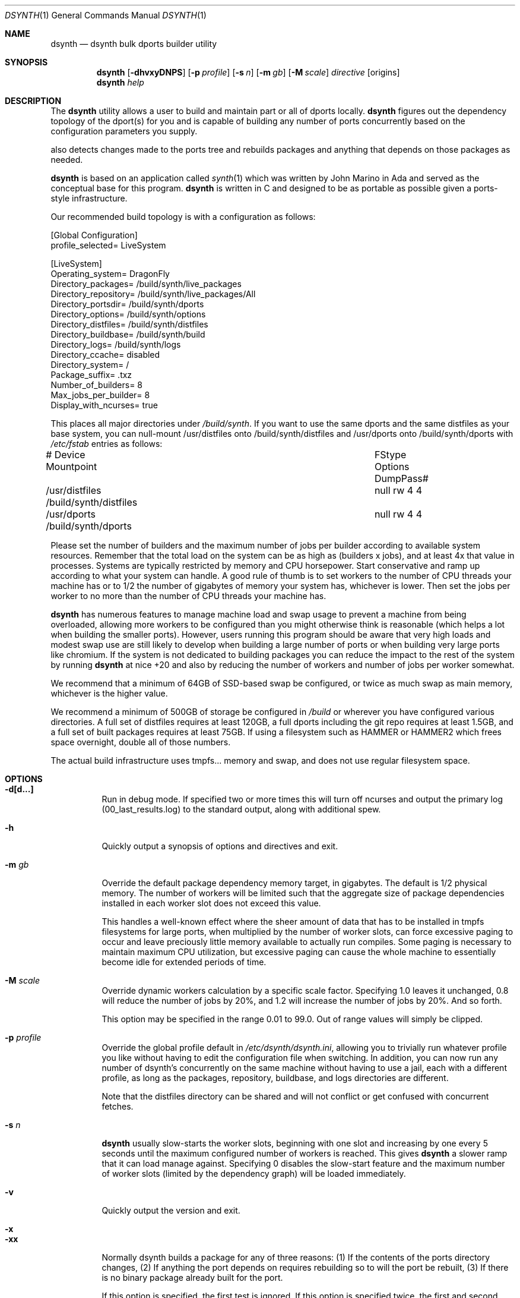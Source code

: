 .\"
.\" Copyright (c) 2021 The DragonFly Project.  All rights reserved.
.\"
.\" This code is derived from software contributed to The DragonFly Project
.\" by Matthew Dillon <dillon@backplane.com>
.\" This code is based on a concept originally developed by John R. Marino.
.\"
.\" Redistribution and use in source and binary forms, with or without
.\" modification, are permitted provided that the following conditions
.\" are met:
.\"
.\" 1. Redistributions of source code must retain the above copyright
.\"    notice, this list of conditions and the following disclaimer.
.\" 2. Redistributions in binary form must reproduce the above copyright
.\"    notice, this list of conditions and the following disclaimer in
.\"    the documentation and/or other materials provided with the
.\"    distribution.
.\" 3. Neither the name of The DragonFly Project nor the names of its
.\"    contributors may be used to endorse or promote products derived
.\"    from this software without specific, prior written permission.
.\"
.\" THIS SOFTWARE IS PROVIDED BY THE COPYRIGHT HOLDERS AND CONTRIBUTORS
.\" ``AS IS'' AND ANY EXPRESS OR IMPLIED WARRANTIES, INCLUDING, BUT NOT
.\" LIMITED TO, THE IMPLIED WARRANTIES OF MERCHANTABILITY AND FITNESS
.\" FOR A PARTICULAR PURPOSE ARE DISCLAIMED.  IN NO EVENT SHALL THE
.\" COPYRIGHT HOLDERS OR CONTRIBUTORS BE LIABLE FOR ANY DIRECT, INDIRECT,
.\" INCIDENTAL, SPECIAL, EXEMPLARY OR CONSEQUENTIAL DAMAGES (INCLUDING,
.\" BUT NOT LIMITED TO, PROCUREMENT OF SUBSTITUTE GOODS OR SERVICES;
.\" LOSS OF USE, DATA, OR PROFITS; OR BUSINESS INTERRUPTION) HOWEVER CAUSED
.\" AND ON ANY THEORY OF LIABILITY, WHETHER IN CONTRACT, STRICT LIABILITY,
.\" OR TORT (INCLUDING NEGLIGENCE OR OTHERWISE) ARISING IN ANY WAY OUT
.\" OF THE USE OF THIS SOFTWARE, EVEN IF ADVISED OF THE POSSIBILITY OF
.\" SUCH DAMAGE.
.\"
.Dd August 21, 2021
.Dt DSYNTH 1
.Os
.Sh NAME
.Nm dsynth
.Nd dsynth bulk dports builder utility
.Sh SYNOPSIS
.Nm
.Op Fl dhvxyDNPS
.Op Fl p Ar profile
.Op Fl s Ar n
.Op Fl m Ar gb
.Op Fl M Ar scale
.Ar directive
.Op origins
.Nm
.Ar help
.Sh DESCRIPTION
The
.Nm
utility allows a user to build and maintain part or all of dports
locally.
.Nm
figures out the dependency topology of the dport(s) for you and
is capable of building any number of ports concurrently based
on the configuration parameters you supply.
.Pp
also detects changes made to the ports tree and rebuilds packages
and anything that depends on those packages as needed.
.Pp
.Nm
is based on an application called
.Xr synth 1
which was written by John Marino in Ada and served as the conceptual base
for this program.
.Nm
is written in C and designed to be as portable as possible given a
ports-style infrastructure.
.Pp
Our recommended build topology is with a configuration as follows:
.Bd -literal
[Global Configuration]
profile_selected= LiveSystem

[LiveSystem]
Operating_system= DragonFly
Directory_packages= /build/synth/live_packages
Directory_repository= /build/synth/live_packages/All
Directory_portsdir= /build/synth/dports
Directory_options= /build/synth/options
Directory_distfiles= /build/synth/distfiles
Directory_buildbase= /build/synth/build
Directory_logs= /build/synth/logs
Directory_ccache= disabled
Directory_system= /
Package_suffix= .txz
Number_of_builders= 8
Max_jobs_per_builder= 8
Display_with_ncurses= true
.Ed
.Pp
This places all major directories under
.Pa /build/synth .
If you want to use the same dports and the same distfiles as your base
system, you can null-mount /usr/distfiles onto /build/synth/distfiles
and /usr/dports onto /build/synth/dports with
.Pa /etc/fstab
entries as follows:
.Bd -literal
# Device              Mountpoint		FStype  Options DumpPass#
/usr/distfiles        /build/synth/distfiles	null    rw      4 4
/usr/dports           /build/synth/dports	null    rw      4 4
.Ed
.Pp
Please set the number of builders and the maximum number of jobs per
builder according to available system resources.
Remember that the total
load on the system can be as high as (builders x jobs), and at least 4x
that value in processes.
Systems are typically restricted by memory and CPU horsepower.
Start conservative and ramp up according to what your system can handle.
A good rule of thumb is to set workers to the number of CPU threads your
machine has or to 1/2 the number of gigabytes of memory your system has,
whichever is lower.
Then set the jobs per worker to no more than the
number of CPU threads your machine has.
.Pp
.Nm
has numerous features to manage machine load and swap usage to
prevent a machine from being overloaded, allowing more workers
to be configured than you might otherwise think is reasonable
(which helps a lot when building the smaller ports).
However, users running this program should be aware that very high loads
and modest swap use are still likely to develop when building a large
number of ports or when building very large ports like chromium.
If the system is not dedicated to building packages you can reduce the
impact to the rest of the system by running
.Nm
at nice +20 and also by reducing the number of workers and number of
jobs per worker somewhat.
.Pp
We recommend that a minimum of 64GB of SSD-based swap be configured,
or twice as much swap as main memory, whichever is the higher value.
.Pp
We recommend a minimum of 500GB of storage be configured in
.Pa /build
or wherever you have configured various directories.
A full set of distfiles requires at least 120GB, a full dports including
the git repo requires at least 1.5GB, and a full set of built packages
requires at least 75GB.
If using a filesystem such as HAMMER or HAMMER2
which frees space overnight, double all of those numbers.
.Pp
The actual build infrastructure uses tmpfs... memory and swap, and does
not use regular filesystem space.
.Sh OPTIONS
.Bl -tag -width indent
.It Fl d[d...]
Run in debug mode.
If specified two or more times this will turn off
ncurses and output the primary log (00_last_results.log) to the standard
output, along with additional spew.
.It Fl h
Quickly output a synopsis of options and directives and exit.
.It Fl m Ar gb
Override the default package dependency memory target, in gigabytes.
The default is 1/2 physical memory.
The number of workers will be limited
such that the aggregate size of package dependencies installed in each
worker slot does not exceed this value.
.Pp
This handles a well-known effect where the sheer amount of data that has
to be installed in tmpfs filesystems for large ports, when multiplied by
the number of worker slots, can force excessive paging to occur and leave
preciously little memory available to actually run compiles.
Some paging
is necessary to maintain maximum CPU utilization, but excessive paging
can cause the whole machine to essentially become idle for extended
periods of time.
.It Fl M Ar scale
Override dynamic workers calculation by a specific scale factor.
Specifying 1.0 leaves it unchanged, 0.8 will reduce the number of jobs by
20%, and 1.2 will increase the number of jobs by 20%.  And so forth.
.Pp
This option may be specified in the range 0.01 to 99.0.  Out of range values
will simply be clipped.
.It Fl p Ar profile
Override the global profile default in
.Pa /etc/dsynth/dsynth.ini ,
allowing you to trivially run whatever profile you like without having to
edit the configuration file when switching.
In addition, you can now run any number of dsynth's concurrently on the same
machine without having to use a jail, each with a different profile,
as long as the packages, repository, buildbase, and logs directories
are different.
.Pp
Note that the distfiles directory can be shared and will not conflict
or get confused with concurrent fetches.
.It Fl s Ar n
.Nm
usually slow-starts the worker slots, beginning with one slot and increasing
by one every 5 seconds until the maximum configured number of workers is
reached.
This gives
.Nm
a slower ramp that it can load manage against.
Specifying 0 disables the slow-start feature and the maximum number of
worker slots (limited by the dependency graph) will be loaded immediately.
.It Fl v
Quickly output the version and exit.
.It Fl x
.It Fl xx
Normally dsynth builds a package for any of three reasons: (1) If the contents
of the ports directory changes, (2) If anything the port depends on requires
rebuilding so to will the port be rebuilt, (3) If there is no binary package
already built for the port.
.Pp
If this option is specified, the first test is ignored.
If this option is specified twice, the first and second tests are ignored.
.It Fl y
Automatically answer 'y'es to any questions.
.It Fl D
Turn on DEVELOPER mode when building ports.
.It Fl P
Include the check-plist stage.
This is the default for the
.Cm everything
directive.
.It Fl S[S]
Turn off curses for script friendliness.
The output will be log 00 and
should be redirected to /dev/null or something similar.
If you supply the options twice, color output escapes will also be
turned off.
You may also wish to use the
.Fl y
option for scripting dsynth.
.It Fl N
Normally
.Nm
nices its sub-processes to +10.
This option disables the feature.
.El
.Sh DIRECTIVES
Generally
.Nm
is run with a directive and some directives allow a list of ports to be
specified.
This list should be space-delimited in DIR/SUBDIR format, for example:
.Ar www/chromium .
For directives with an optional ports list, your current installed set
of ports will be used if you do not specify a list.
.Bl -tag -width indent
.It Cm init
Creates and initializes the
.Pa /etc/dsynth
directory if it does not exist.
This directive will complain and exit if either
.Pa /etc/dsynth
or
.Pa /usr/local/etc/dsynth
exists.
It will not create
.Pa /etc/dsynth
in this situation.
.It Cm status
This will do a dry-run of
.Cm upgrade-system
but not actually build anything.
.It Cm cleanup
This will clean up any left-over mounts from prior builds.
.Nm
attempts to clean up all processes and mounts when you interrupt
a build but doesn't always succeed.
.It Cm configure
NOT CURRENTLY IMPLEMENTED
.It Cm upgrade-system
NOT CURRENTLY IMPLEMENTED.
Incrementally build and upgrade your locally
installed packages, then upgrade your local system with them.
.It Cm prepare-system
Incrementally build and upgrade your locally installed packages, but
do not upgrade your system with them.
.It Cm rebuild-repository
Build or rebuild the database files for the configured repository.
.It Cm purge-distfiles
Delete any obsolete source distribution files.
.It Cm reset-db
Delete ports_crc.db from the build directory.
This database is used to detect changes made to the dports tree.
It will be regenerated on your next build without forcing any packages to be rebuilt.
.It Cm status-everything
This will do a dry-run of a full bulk build of everything,
but not actually build anything.
.It Cm everything
This will build the entire dports tree and then rebuild the repository
when it finishes.
.It Cm version
This is for synth compatibility.
The version of
.Nm
will be printed and the program will exit.
.It Cm help
Output a synopsis of options and directives and exit.
.It Cm status Op Ar ports
Do a dry-run with 'build' of the given list.
.It Cm build Op Ar ports
Incrementally build dports based on the given list.
When done, ask whether the repository should be rebuilt or not.
.It Cm just-build Op Ar ports
Incrementally build dports based on the given list, then
exits.
No post-build steps will be taken.
.It Cm install Op Ar ports
NOT CURRENTLY IMPLEMENTED.  'build' based on the supplied
list (or using currently installed packages), then rebuild
the repository and upgrade the system without asking any further
questions.
.It Cm force Op Ar ports
This is the same as 'build' but will delete existing packages first.
Dependencies are not deleted unless they are out of date.
.It Cm test Op Ar ports
This is the same as 'build' but sets the environment variable
.Ev DEVELOPER
to
.Sq yes
and pre-deletes specified packages.
Dependencies are not deleted unless they are out of date.
.It Cm debug Op Ar ports
This is the same as 'build' but leaves the chroot mounts intact
upon completion.
.It Cm monitor Op Ar datfile
Monitors a running dsynth instance.
.El
.Sh HOOKS
.Nm
provides several hooks that trigger at specific stages during the
package building process.
.Pp
At the moment hooks are not configurable so the exact executable file is
expected in the configuration directory with one of the names in the
the list below.
Hooks are run via
.Xr execve 2 .
.Bl -tag -width indent
.It Cm hook_run_start
This hook triggers when the overall build process starts.
.It Cm hook_run_end
This hook is called when the overall build process ends.
.It Cm hook_pkg_success
For each successful port built this hook will trigger.
.It Cm hook_pkg_failure
This hook will trigger for each port that fails to build.
.It Cm hook_pkg_ignored
Each port that is marked as ignored will make this hook to trigger.
.It Cm hook_pkg_skipped
Each skipped port will trigger this hook.
.El
.Pp
A number of environment variables are available for hooks, always in the context
of an ongoing build and within a specific configuration profile, unless
overridden from the command-line.
Some are only available for a specific hook.
.Bl -tag -width DIR_REPOSITORY
.It Ev PROFILE
The configuration profile.
.It Ev DIR_PACKAGES
The packages base directory, i.e where index files are generated.
.It Ev DIR_REPOSITORY
The packages repository, where the actual package files are stored.
.It Ev DIR_PORTS
The ports directory.
.It Ev DIR_OPTIONS
The options directory.
.It Ev DIR_DISTFILES
The distfiles directory, where the distribution files are stored.
.It Ev DIR_LOGS
The logs directory, which is also where the html Report is generated.
.It Ev DIR_BUILDBASE
The build base directory.
.It Ev PORTS_QUEUED
The number of ports queued to be built (only for hook_run_start).
.It Ev PORTS_BUILT
The number of successfully built ports (only for hook_run_end).
.It Ev PORTS_FAILED
The number of ports for which the build failed (only for hook_run_end).
.It Ev PORTS_IGNORED
The number of ports that where ignored and, hence, not built
(only for hook_run_end).
.It Ev PORTS_SKIPPED
The number of ports that were skipped in the build (only for hook_run_end).
.It Ev RESULT
The result (success, failure, ignored, skipped) for the build of an individual
port (only for port specific hooks).
.It Ev ORIGIN
The origin of a port (only for port specific hooks).
.It Ev FLAVOR
The flavor of a port (only for port specific hooks).
.It Ev PKGNAME
The port name (only for port specific hooks).
.El
.Sh FILES
.Bl -tag -width ".It Pa <fs>/abc/defghi/<name>" -compact
.It Pa /etc/dsynth/dsynth.ini
The primary configuration file.
If not found,
.Nm
will also look in
.Pa /usr/local/etc/dsynth/dsynth.ini .
.Pp
.It Pa /etc/dsynth/LiveSystem-make.conf
Typically contains the environment variables that will be set in
the workers.
.Nm
firewalls the environment it is run under from the environment it
provides to the workers.
.Pp
.It Pa /build/synth/build
Recommended setting for
.Va Directory_buildbase ,
contains the build infrastructure... typically a template, mirrored
system directories, and mount points for all the worker slots.
The template will be [re]generated if 'pkg' needs to be built or
if the
.Pa .template.good
file in this directory is deleted.
.Pp
.It Pa /build/synth/distfiles
Recommended setting for
.Va Directory_distfiles ,
ports to a directory into which
.Nm
will download any source distribution files required for building.
.Pp
.It Pa /build/synth/dports
Recommended setting for
.Va Directory_portsdir ,
points to a checked out dports repo.
Note that
.Nm
does not automatically 'git pull' or otherwise synchronize the dports repo,
you must do that yourself prior to starting a build.
.Pp
.It Pa /build/synth/live_packages
Recommended setting for
.Va Directory_packages ,
points to a directory which will contain the completed application
packages.
.Pp
.It Pa /build/synth/logs
Recommended setting for
.Va Directory_logs ,
all log files will be placed in this directory.
Special management logfiles begin with the numeral '0' for easily
location.
The logfiles for ports while and after building are stored in the
form subdir____portname.log, with three underscores.
.Pp
.It Pa /build/synth/options
Recommended setting for
.Va Directory_options ,
where options overrides for specific ports may be located.
.Pp
.It Pa /
Recommended setting for
.Va Directory_system ,
which
.Nm
uses as a basis for creating the jails or chroots in each worker slot
during building.
No part of the system root is ever NULL-mounted read-write... it is always
NULL-mounted read-only.
Some elements from the system base will be mirrored in the build-base
as an optimization.
.Pp
Note that the packages directory and the distfiles directory is mounted
read-write in jails or chroots.
All other r/w filesystems in the workers are
.Xr tmpfs 5
based filesystems and will be created and torn-down for each port.
.Pp
.It Pa .txz
.It Pa .tgz
.It Pa .tar
.It Pa .tbz
.It Pa .tzst
The recommended setting for
.Va Package_suffix
is either
.Pa .txz
or
.Pa .tgz .
Use
.Pa .txz
for better compression at the cost of somewhat slower bulk builds due
to the time overhead for compression and decompression, or
use
.Pa .tgz
for modest compression and very fast compression and decompression.
Due to the way the builder works, package dependencies are fresly
installed into the chroot slot for each package being built, so
decompression time matters.
.El
.Sh EXIT STATUS
.Ex -std
.Sh SEE ALSO
.Xr synth 1 ,
.Xr dports 7
.Sh HISTORY
The
.Nm
utility first appeared in
.Dx 5.7 .
.Sh AUTHORS
.An Matthew Dillon Aq Mt dillon@backplane.com
